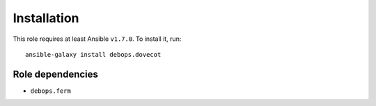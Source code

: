 Installation
============

This role requires at least Ansible ``v1.7.0``. To install it, run::

    ansible-galaxy install debops.dovecot


Role dependencies
~~~~~~~~~~~~~~~~~

- ``debops.ferm``

